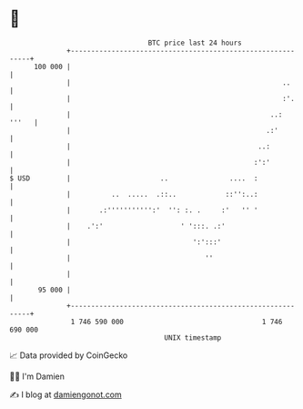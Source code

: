 * 👋

#+begin_example
                                     BTC price last 24 hours                    
                 +------------------------------------------------------------+ 
         100 000 |                                                            | 
                 |                                                    ..      | 
                 |                                                    :'.     | 
                 |                                                 ..:  '''   | 
                 |                                                .:'         | 
                 |                                              ..:           | 
                 |                                             :':'           | 
   $ USD         |                      ..               ....  :              | 
                 |          ..  .....  .::..            ::'':..:              | 
                 |       .:''''''''''':'  '': :. .     :'   '' '              | 
                 |    .':'                   ' ':::. .:'                      | 
                 |                              ':':::'                       | 
                 |                                 ''                         | 
                 |                                                            | 
          95 000 |                                                            | 
                 +------------------------------------------------------------+ 
                  1 746 590 000                                  1 746 690 000  
                                         UNIX timestamp                         
#+end_example
📈 Data provided by CoinGecko

🧑‍💻 I'm Damien

✍️ I blog at [[https://www.damiengonot.com][damiengonot.com]]
